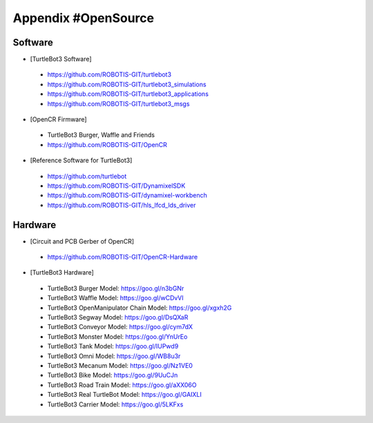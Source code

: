 .. _appendix_opensource:

Appendix #OpenSource
====================

Software
~~~~~~~~

- [TurtleBot3 Software]
 - https://github.com/ROBOTIS-GIT/turtlebot3
 - https://github.com/ROBOTIS-GIT/turtlebot3_simulations
 - https://github.com/ROBOTIS-GIT/turtlebot3_applications
 - https://github.com/ROBOTIS-GIT/turtlebot3_msgs

- [OpenCR Firmware]
 - TurtleBot3 Burger, Waffle and Friends
 - https://github.com/ROBOTIS-GIT/OpenCR

- [Reference Software for TurtleBot3]
 - https://github.com/turtlebot
 - https://github.com/ROBOTIS-GIT/DynamixelSDK
 - https://github.com/ROBOTIS-GIT/dynamixel-workbench
 - https://github.com/ROBOTIS-GIT/hls_lfcd_lds_driver

Hardware
~~~~~~~~

- [Circuit and PCB Gerber of OpenCR]
 - https://github.com/ROBOTIS-GIT/OpenCR-Hardware

- [TurtleBot3 Hardware]
 - TurtleBot3 Burger Model: https://goo.gl/n3bGNr
 - TurtleBot3 Waffle Model: https://goo.gl/wCDvVI
 - TurtleBot3 OpenManipulator Chain Model: https://goo.gl/xgxh2G
 - TurtleBot3 Segway Model: https://goo.gl/DsQXaR
 - TurtleBot3 Conveyor Model: https://goo.gl/cym7dX
 - TurtleBot3 Monster Model: https://goo.gl/YnUrEo
 - TurtleBot3 Tank Model: https://goo.gl/IUPwd9
 - TurtleBot3 Omni Model: https://goo.gl/WB8u3r
 - TurtleBot3 Mecanum Model: https://goo.gl/Nz1VE0
 - TurtleBot3 Bike Model: https://goo.gl/9UuCJn
 - TurtleBot3 Road Train Model: https://goo.gl/aXX06O
 - TurtleBot3 Real TurtleBot Model: https://goo.gl/GAIXLI
 - TurtleBot3 Carrier Model: https://goo.gl/5LKFxs

